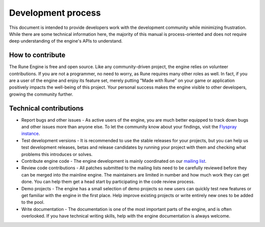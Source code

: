 Development process
===================

This document is intended to provide developers work with the development
community while minimizing frustration. While there are some technical
information here, the majority of this manual is process-oriented and does not
require deep understanding of the engine's APIs to understand.

How to contribute
-----------------

The Rune Engine is free and open source. Like any community-driven project, the
engine relies on volunteer contributions. If you are not a programmer, no need
to worry, as Rune requires many other roles as well. In fact, if you are a user
of the engine and enjoy its feature set, merely putting "Made with Rune" on your
game or application positively impacts the well-being of this project. Your
personal success makes the engine visible to other developers, growing the
community further.

Technical contributions
-----------------------

* Report bugs and other issues - As active users of the engine, you are much
  better equipped to track down bugs and other issues more than anyone else. To
  let the community know about your findings, visit the
  `Flyspray instance <https://bugs.gymli.org/index.php?do=toplevel&project=3>`_.
* Test development versions - It is recommended to use the stable releases for
  your projects, but you can help us test development releases, betas and
  release candidates by running your project with them and checking what
  problems this introduces or solves.
* Contribute engine code - The engine development is mainly coordinated on our
  `mailing list <https://lists.gymli.org/rune-engine/new.html>`_.
* Review code contributions - All patches submitted to the mailing lists need to
  be carefully reviewed before they can be merged into the mainline engine. The
  maintainers are limited in number and how much work they can get done. You can
  help them get a head start by participating in the code review process.
* Demo projects - The engine has a small selection of demo projects so new users
  can quickly test new features or get familiar with the engine in the first
  place. Help improve existing projects or write entirely new ones to be added
  to the pool.
* Write documentation - The documentation is one of the most important parts of
  the engine, and is often overlooked. If you have technical writing skills,
  help with the engine documentation is always welcome.
